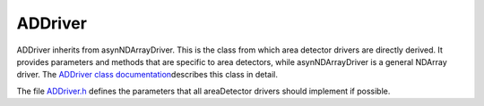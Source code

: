 ADDriver
~~~~~~~~

ADDriver inherits from asynNDArrayDriver. This is the class from which
area detector drivers are directly derived. It provides parameters and
methods that are specific to area detectors, while asynNDArrayDriver is
a general NDArray driver. The `ADDriver class
documentation <areaDetectorDoxygenHTML/class_a_d_driver.html>`__\ describes
this class in detail.

The file `ADDriver.h <areaDetectorDoxygenHTML/_a_d_driver_8h.html>`__
defines the parameters that all areaDetector drivers should implement if
possible.

.. raw:: html

  <table border="1" cellpadding="2" cellspacing="2" style="text-align: left">
    <tbody>
      <tr>
        <td align="center" colspan="7">
          <b>Parameter Definitions in ADDriver.h and EPICS Record Definitions in ADBase.template</b>
        </td>
      </tr>
      <tr>
        <th>
          Parameter index variable
        </th>
        <th>
          asyn interface
        </th>
        <th>
          Access
        </th>
        <th>
          Description
        </th>
        <th>
          drvInfo string
        </th>
        <th>
          EPICS record name
        </th>
        <th>
          EPICS record type
        </th>
      </tr>
      <tr>
        <td align="center" colspan="7" style="height: 25px">
          <b>Information about the detector</b> </td>
      </tr>
      <tr>
        <td class="style1">
          ADManufacturer </td>
        <td class="style1">
          asynOctet </td>
        <td class="style1">
          r/o </td>
        <td class="style1">
          Detector manufacturer name </td>
        <td class="style1">
          MANUFACTURER </td>
        <td class="style1">
          $(P)$(R)Manufacturer_RBV </td>
        <td class="style1">
          stringin </td>
      </tr>
      <tr>
        <td>
          ADModel </td>
        <td>
          asynOctet </td>
        <td>
          r/o </td>
        <td>
          Detector model name </td>
        <td>
          MODEL </td>
        <td>
          $(P)$(R)Model_RBV </td>
        <td>
          stringin </td>
      </tr>
      <tr>
        <td>
          ADSerialNumber </td>
        <td>
          asynOctet </td>
        <td>
          r/o </td>
        <td>
          Detector serial number </td>
        <td>
          SERIAL_NUMBER </td>
        <td>
          $(P)$(R)SerialNumber_RBV </td>
        <td>
          stringin </td>
      </tr>
      <tr>
        <td>
          ADFirmwareVersion </td>
        <td>
          asynOctet </td>
        <td>
          r/o </td>
        <td>
          Detector firmware version </td>
        <td>
          FIRMWARE_VERSION </td>
        <td>
          $(P)$(R)FirmwareVersion_RBV </td>
        <td>
          stringin </td>
      </tr>
      <tr>
        <td>
          ADSDKVersion </td>
        <td>
          asynOctet </td>
        <td>
          r/o </td>
        <td>
          Detector vendor's Software Development Kit (SDK) version number. </td>
        <td>
          SDK_VERSION </td>
        <td>
          $(P)$(R)SDKVersion_RBV </td>
        <td>
          stringin </td>
      </tr>
      <tr>
        <td>
          ADFirmwareVersion </td>
        <td>
          asynOctet </td>
        <td>
          r/o </td>
        <td>
          Detector firmeare version number. </td>
        <td>
          FIRMWARE_VERSION </td>
        <td>
          $(P)$(R)FirmwareVersion_RBV </td>
        <td>
          stringin </td>
      </tr>
      <tr>
        <td>
          ADMaxSizeX </td>
        <td>
          asynInt32 </td>
        <td>
          r/o </td>
        <td>
          Maximum (sensor) size in the X direction </td>
        <td>
          MAX_SIZE_X </td>
        <td>
          $(P)$(R)MaxSizeX_RBV </td>
        <td>
          longin </td>
      </tr>
      <tr>
        <td>
          ADMaxSizeY </td>
        <td>
          asynInt32 </td>
        <td>
          r/o </td>
        <td>
          Maximum (sensor) size in the Y direction </td>
        <td>
          MAX_SIZE_Y </td>
        <td>
          $(P)$(R)MaxSizeY_RBV </td>
        <td>
          longin </td>
      </tr>
      <tr>
        <td>
          ADTemperature </td>
        <td>
          asynFloat64 </td>
        <td>
          r/w </td>
        <td>
          Detector temperature </td>
        <td>
          TEMPERATURE </td>
        <td>
          $(P)$(R)Temperature<br />
          $(P)$(R)Temperature_RBV<br />
        </td>
        <td>
          ao<br />
          ai </td>
      </tr>
      <tr>
        <td>
          ADTemperatureActual </td>
        <td>
          asynFloat64 </td>
        <td>
          r/o </td>
        <td>
          Actual detector temperature </td>
        <td>
          TEMPERATURE_ACTUAL </td>
        <td>
          $(P)$(R)Temperature_Actual </td>
        <td>
          ai </td>
      </tr>
      <tr>
        <td align="center" colspan="7">
          <b>Detector readout control including gain, binning, region start and size, reversal</b>
        </td>
      </tr>
      <tr>
        <td>
          ADGain </td>
        <td>
          asynFloat64 </td>
        <td>
          r/w </td>
        <td>
          Detector gain </td>
        <td>
          GAIN </td>
        <td>
          $(P)$(R)Gain<br />
          $(P)$(R)Gain_RBV </td>
        <td>
          ao<br />
          ai </td>
      </tr>
      <tr>
        <td>
          ADBinX </td>
        <td>
          asynInt32 </td>
        <td>
          r/w </td>
        <td>
          Binning in the X direction </td>
        <td>
          BIN_X </td>
        <td>
          $(P)$(R)BinX<br />
          $(P)$(R)BinX_RBV </td>
        <td>
          longout<br />
          longin </td>
      </tr>
      <tr>
        <td>
          ADBinY </td>
        <td>
          asynInt32 </td>
        <td>
          r/w </td>
        <td>
          Binning in the Y direction </td>
        <td>
          BIN_Y </td>
        <td>
          $(P)$(R)BinY<br />
          $(P)$(R)BinY_RBV </td>
        <td>
          longout<br />
          longin </td>
      </tr>
      <tr>
        <td>
          ADMinX </td>
        <td>
          asynInt32 </td>
        <td>
          r/w </td>
        <td>
          First pixel to read in the X direction.
          <br />
          0 is the first pixel on the detector. </td>
        <td>
          MIN_X </td>
        <td>
          $(P)$(R)MinX<br />
          $(P)$(R)MinX_RBV </td>
        <td>
          longout<br />
          longin </td>
      </tr>
      <tr>
        <td>
          ADMinY </td>
        <td>
          asynInt32 </td>
        <td>
          r/w </td>
        <td>
          First pixel to read in the Y direction.<br />
          0 is the first pixel on the detector. </td>
        <td>
          MIN_Y </td>
        <td>
          $(P)$(R)MinY<br />
          $(P)$(R)MinY_RBV </td>
        <td>
          longout<br />
          longin </td>
      </tr>
      <tr>
        <td>
          ADSizeX </td>
        <td>
          asynInt32 </td>
        <td>
          r/w </td>
        <td>
          Size of the region to read in the X direction </td>
        <td>
          SIZE_X </td>
        <td>
          $(P)$(R)SizeX<br />
          $(P)$(R)SizeX_RBV </td>
        <td>
          longout<br />
          longin </td>
      </tr>
      <tr>
        <td>
          ADSizeY </td>
        <td>
          asynInt32 </td>
        <td>
          r/w </td>
        <td>
          Size of the region to read in the Y direction </td>
        <td>
          SIZE_Y </td>
        <td>
          $(P)$(R)SizeY<br />
          $(P)$(R)SizeY_RBV </td>
        <td>
          longout<br />
          longin </td>
      </tr>
      <tr>
        <td>
          ADReverseX </td>
        <td>
          asynInt32 </td>
        <td>
          r/w </td>
        <td>
          Reverse array in the X direction<br />
          (0=No, 1=Yes) </td>
        <td>
          REVERSE_X </td>
        <td>
          $(P)$(R)ReverseX<br />
          $(P)$(R)ReverseX_RBV </td>
        <td>
          longout<br />
          longin </td>
      </tr>
      <tr>
        <td>
          ADReverseY </td>
        <td>
          asynInt32 </td>
        <td>
          r/w </td>
        <td>
          Reverse array in the Y direction<br />
          (0=No, 1=Yes) </td>
        <td>
          REVERSE_Y </td>
        <td>
          $(P)$(R)ReverseY<br />
          $(P)$(R)ReverseY_RBV </td>
        <td>
          longout<br />
          longin </td>
      </tr>
      <tr>
        <td align="center" colspan="7">
          <b>Image and trigger modes</b> </td>
      </tr>
      <tr>
        <td>
          ADImageMode </td>
        <td>
          asynInt32 </td>
        <td>
          r/w </td>
        <td>
          Image mode (ADImageMode_t). </td>
        <td>
          IMAGE_MODE </td>
        <td>
          $(P)$(R)ImageMode<br />
          $(P)$(R)ImageMode_RBV </td>
        <td>
          mbbo<br />
          mbbi </td>
      </tr>
      <tr>
        <td>
          ADTriggerMode </td>
        <td>
          asynInt32 </td>
        <td>
          r/w </td>
        <td>
          Trigger mode (ADTriggerMode_t). </td>
        <td>
          TRIGGER_MODE </td>
        <td>
          $(P)$(R)TriggerMode<br />
          $(P)$(R)TriggerMode_RBV </td>
        <td>
          mbbo<br />
          mbbi </td>
      </tr>
      <tr>
        <td align="center" colspan="7">
          <b>Frame type</b> </td>
      </tr>
      <tr>
        <td>
          ADFrameType </td>
        <td>
          asynInt32 </td>
        <td>
          r/w </td>
        <td>
          Frame type (ADFrameType_t). </td>
        <td>
          FRAME_TYPE </td>
        <td>
          $(P)$(R)FrameType<br />
          $(P)$(R)FrameType_RBV </td>
        <td>
          mbbo<br />
          mbbi </td>
      </tr>
      <tr>
        <td align="center" colspan="7">
          <b>Acquisition time and period</b> </td>
      </tr>
      <tr>
        <td>
          ADAcquireTime </td>
        <td>
          asynFloat64 </td>
        <td>
          r/w </td>
        <td>
          Acquisition time per image </td>
        <td>
          ACQ_TIME </td>
        <td>
          $(P)$(R)AcquireTime<br />
          $(P)$(R)AcquireTime_RBV </td>
        <td>
          ao<br />
          ai </td>
      </tr>
      <tr>
        <td>
          ADAcquirePeriod </td>
        <td>
          asynFloat64 </td>
        <td>
          r/w </td>
        <td>
          Acquisition period between images </td>
        <td>
          ACQ_PERIOD </td>
        <td>
          $(P)$(R)AcquirePeriod<br />
          $(P)$(R)AcquirePeriod_RBV </td>
        <td>
          ao<br />
          ai </td>
      </tr>
      <tr>
        <td align="center" colspan="7">
          <b>Number of exposures and number of images</b> </td>
      </tr>
      <tr>
        <td>
          ADNumExposures </td>
        <td>
          asynInt32 </td>
        <td>
          r/w </td>
        <td>
          Number of exposures per image to acquire </td>
        <td>
          NEXPOSURES </td>
        <td>
          $(P)$(R)NumExposures<br />
          $(P)$(R)NumExposures_RBV </td>
        <td>
          longout<br />
          longin </td>
      </tr>
      <tr>
        <td>
          ADNumImages </td>
        <td>
          asynInt32 </td>
        <td>
          r/w </td>
        <td>
          Number of images to acquire in one acquisition sequence </td>
        <td>
          NIMAGES </td>
        <td>
          $(P)$(R)NumImages<br />
          $(P)$(R)NumImages_RBV </td>
        <td>
          longout<br />
          longin </td>
      </tr>
      <tr>
        <td align="center" colspan="7">
          <b>Acquisition control</b> </td>
      </tr>
      <tr>
        <td>
          ADAcquire </td>
        <td>
          asynInt32 </td>
        <td>
          r/w </td>
        <td>
          Start (1) or stop (0) image acquisition. This record forward links to $(P)$(R)AcquireBusy
          which is an EPICS busy record that does not process its forward link until acquisition
          is complete. Clients should write 1 to the Acquire record to start acquisition,
          and wait for AcquireBusy to go to 0 to know that acquisition is complete. This can
          be done automatically with ca_put_callback. </td>
        <td>
          ACQUIRE </td>
        <td>
          $(P)$(R)Acquire<br />
          $(P)$(R)Acquire_RBV </td>
        <td>
          bo<br />
          bi </td>
      </tr>
      <tr>
        <td>
          N.A. </td>
        <td>
          N.A. </td>
        <td>
          r/o </td>
        <td>
          This is an EPICS busy record that is set to 1 when Acquire is set to 1 and not process
          its forward link until acquisition is complete. </td>
        <td>
          N.A. </td>
        <td>
          $(P)$(R)AcquireBusy </td>
        <td>
          busy </td>
      </tr>
      <tr>
        <td>
          N.A. </td>
        <td>
          N.A. </td>
        <td>
          r/o </td>
        <td>
          This record controls whether AcquireBusy goes to 0 when the detector is done (Acquire=0),
          or whether it waits until $(P)$(R)NumQueuedArrays also goes to 0, i.e. that all
          plugins are also done. Choices are No (0) and Yes(1). </td>
        <td>
          N.A. </td>
        <td>
          $(P)$(R)WaitForPlugins </td>
        <td>
          bo </td>
      </tr>
      <tr>
        <td align="center" colspan="7">
          <b>Status information</b> </td>
      </tr>
      <tr>
        <td>
          ADStatus </td>
        <td>
          asynInt32 </td>
        <td>
          r/o </td>
        <td>
          Acquisition status (ADStatus_t) </td>
        <td>
          STATUS </td>
        <td>
          $(P)$(R)DetectorState_RBV </td>
        <td>
          mbbi </td>
      </tr>
      <tr>
        <td>
          ADStatusMessage </td>
        <td>
          asynOctet </td>
        <td>
          r/o </td>
        <td>
          Status message string </td>
        <td>
          STATUS_MESSAGE </td>
        <td>
          $(P)$(R)StatusMessage_RBV </td>
        <td>
          waveform </td>
      </tr>
      <tr>
        <td>
          ADStringToServer </td>
        <td>
          asynOctet </td>
        <td>
          r/o </td>
        <td>
          String from driver to string-based vendor server </td>
        <td>
          STRING_TO_SERVER </td>
        <td>
          $(P)$(R)StringToServer_RBV </td>
        <td>
          waveform </td>
      </tr>
      <tr>
        <td>
          ADStringFromServer </td>
        <td>
          asynOctet </td>
        <td>
          r/o </td>
        <td>
          String from string-based vendor server to driver </td>
        <td>
          STRING_FROM_SERVER </td>
        <td>
          $(P)$(R)StringFromServer_RBV </td>
        <td>
          waveform </td>
      </tr>
      <tr>
        <td>
          ADNumExposuresCounter </td>
        <td>
          asynInt32 </td>
        <td>
          r/o </td>
        <td>
          Counter that increments by 1 each time an exposure is acquired for the current image.
          Driver resets to 0 when acquisition is started. </td>
        <td>
          NUM_EXPOSURES_COUNTER </td>
        <td>
          $(P)$(R)NumExposuresCounter_RBV </td>
        <td>
          longin </td>
      </tr>
      <tr>
        <td>
          ADNumImagesCounter </td>
        <td>
          asynInt32 </td>
        <td>
          r/o </td>
        <td>
          Counter that increments by 1 each time an image is acquired in the current acquisition
          sequence. Driver resets to 0 when acquisition is started. Drivers can use this as
          the loop counter when ADImageMode=ADImageMultiple. </td>
        <td>
          NUM_IMAGES_COUNTER </td>
        <td>
          $(P)$(R)NumImagesCounter_RBV </td>
        <td>
          longin </td>
      </tr>
      <tr>
        <td>
          ADTimeRemaining </td>
        <td>
          asynFloat64 </td>
        <td>
          r/o </td>
        <td>
          Time remaining for current image. Drivers should update this value if they are doing
          the exposure timing internally, rather than in the detector hardware. </td>
        <td>
          TIME_REMAINING </td>
        <td>
          $(P)$(R)TimeRemaining_RBV </td>
        <td>
          ai </td>
      </tr>
      <tr>
        <td>
          ADReadStatus </td>
        <td>
          asynInt32 </td>
        <td>
          r/w </td>
        <td>
          Write a 1 to this parameter to force a read of the detector status. Detector drivers
          normally read the status as required, so this is usually not necessary, but there
          may be some circumstances under which forcing a status read may be needed. </td>
        <td>
          READ_STATUS </td>
        <td>
          $(P)$(R)ReadStatus </td>
        <td>
          bo </td>
      </tr>
      <tr>
        <td align="center" colspan="7">
          <b>Shutter control</b> </td>
      </tr>
      <tr>
        <td>
          ADShutterMode </td>
        <td>
          asynInt32 </td>
        <td>
          r/w </td>
        <td>
          Shutter mode (None, detector-controlled or EPICS-controlled) (ADShutterMode_t)
        </td>
        <td>
          SHUTTER_MODE </td>
        <td>
          $(P)$(R)ShutterMode<br />
          $(P)$(R)ShutterMode_RBV </td>
        <td>
          mbbo<br />
          mbbi </td>
      </tr>
      <tr>
        <td>
          ADShutterControl </td>
        <td>
          asynInt32 </td>
        <td>
          r/w </td>
        <td>
          Shutter control for the selected (detector or EPICS) shutter (ADShutterStatus_t)
        </td>
        <td>
          SHUTTER_CONTROL </td>
        <td>
          $(P)$(R)ShutterControl<br />
          $(P)$(R)ShutterControl_RBV </td>
        <td>
          bo<br />
          bi </td>
      </tr>
      <tr>
        <td>
          ADShutterControlEPICS </td>
        <td>
          asynInt32 </td>
        <td>
          r/w </td>
        <td>
          This record processes when it receives a callback from the driver to open or close
          the EPICS shutter. It triggers the records below to actually open or close the EPICS
          shutter. </td>
        <td>
          SHUTTER_CONTROL_EPICS </td>
        <td>
          $(P)$(R)ShutterControlEPICS </td>
        <td>
          bi </td>
      </tr>
      <tr>
        <td>
          N/A </td>
        <td>
          N/A </td>
        <td>
          r/w </td>
        <td>
          This record writes its OVAL field to its OUT field when the EPICS shutter is told
          to open. The OCAL (and hence OVAL) and OUT fields are user-configurable, so any
          EPICS-controllable shutter can be used. </td>
        <td>
          N/A </td>
        <td>
          $(P)$(R)ShutterOpenEPICS </td>
        <td>
          calcout </td>
      </tr>
      <tr>
        <td>
          N/A </td>
        <td>
          N/A </td>
        <td>
          r/w </td>
        <td>
          This record writes its OVAL field to its OUT field when the EPICS shutter is told
          to close. The OCAL (and hence OVAL) and OUT fields are user-configurable, so any
          EPICS-controllable shutter can be used. </td>
        <td>
          N/A </td>
        <td>
          $(P)$(R)ShutterCloseEPICS </td>
        <td>
          calcout </td>
      </tr>
      <tr>
        <td>
          ADShutterStatus </td>
        <td>
          asynInt32 </td>
        <td>
          r/o </td>
        <td>
          Status of the detector-controlled shutter (ADShutterStatus_t) </td>
        <td>
          SHUTTER_STATUS </td>
        <td>
          $(P)$(R)ShutterStatus_RBV </td>
        <td>
          bi </td>
      </tr>
      <tr>
        <td>
          N/A </td>
        <td>
          N/A </td>
        <td>
          r/o </td>
        <td>
          Status of the EPICS-controlled shutter. This record should have its input link (INP)
          set to a record that contains the open/close status information for the shutter.
          The link should have the "CP" attribute, so this record processes when the input
          changes. The ZRVL field should be set to the value of the input link when the shutter
          is closed, and the ONVL field should be set to the value of the input link when
          the shutter is open. </td>
        <td>
          N/A </td>
        <td>
          $(P)$(R)ShutterStatusEPICS_RBV </td>
        <td>
          mbbi </td>
      </tr>
      <tr>
        <td>
          ADShutterOpenDelay </td>
        <td>
          asynFloat64 </td>
        <td>
          r/w </td>
        <td>
          Time required for the shutter to actually open (ADShutterStatus_t) </td>
        <td>
          SHUTTER_OPEN_DELAY </td>
        <td>
          $(P)$(R)ShutterOpenDelay<br />
          $(P)$(R)ShutterOpenDelay_RBV </td>
        <td>
          ao<br />
          ai </td>
      </tr>
      <tr>
        <td>
          ADShutterCloseDelay </td>
        <td>
          asynFloat64 </td>
        <td>
          r/w </td>
        <td>
          Time required for the shutter to actually close (ADShutterStatus_t) </td>
        <td>
          SHUTTER_CLOSE_DELAY </td>
        <td>
          $(P)$(R)ShutterCloseDelay<br />
          $(P)$(R)ShutterCloseDelay_RBV </td>
        <td>
          ao<br />
          ai </td>
      </tr>
    </tbody>
  </table>


